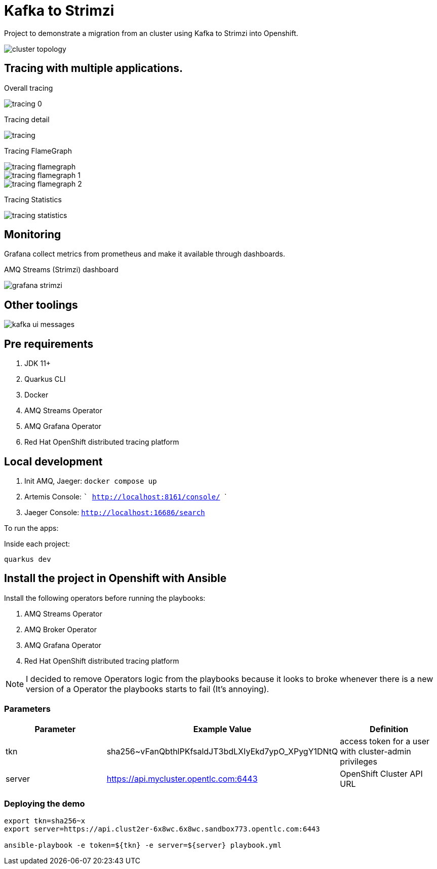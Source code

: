 = Kafka to Strimzi

Project to demonstrate a migration from an cluster using Kafka to Strimzi into Openshift. 

image::images/cluster-diagram.jpg[cluster topology]

== Tracing with multiple applications.

Overall tracing

image::images/tracing-0.png[]

Tracing detail

image::images/tracing.png[]

Tracing FlameGraph

image::images/tracing-flamegraph.png[]

image::images/tracing-flamegraph-1.png[]

image::images/tracing-flamegraph-2.png[]

Tracing Statistics

image::images/tracing-statistics.png[]

== Monitoring

Grafana collect metrics from prometheus and make it available through dashboards.

AMQ Streams (Strimzi) dashboard

image::images/grafana-strimzi.png[]

== Other toolings

image::images/kafka-ui-messages.png[]

== Pre requirements

. JDK 11+
. Quarkus CLI
. Docker
. AMQ Streams Operator
. AMQ Grafana Operator
. Red Hat OpenShift distributed tracing platform

== Local development

. Init AMQ, Jaeger: `docker compose up`
. Artemis Console: ``` http://localhost:8161/console/ ```
. Jaeger Console: ```http://localhost:16686/search```  

To run the apps: 

Inside each project:

    quarkus dev

== Install the project in Openshift with Ansible

Install the following operators before running the playbooks:

. AMQ Streams Operator
. AMQ Broker Operator
. AMQ Grafana Operator
. Red Hat OpenShift distributed tracing platform

NOTE: I decided to remove Operators logic from the playbooks because it looks to broke whenever there is a new version of a Operator the playbooks starts to fail (It's annoying).

=== Parameters

[options="header"]
|=======================
| Parameter      | Example Value                                      | Definition
| tkn     | sha256~vFanQbthlPKfsaldJT3bdLXIyEkd7ypO_XPygY1DNtQ | access token for a user with cluster-admin privileges
| server    | https://api.mycluster.opentlc.com:6443             | OpenShift Cluster API URL
|=======================

=== Deploying the demo
----
export tkn=sha256~x
export server=https://api.clust2er-6x8wc.6x8wc.sandbox773.opentlc.com:6443

ansible-playbook -e token=${tkn} -e server=${server} playbook.yml
----
